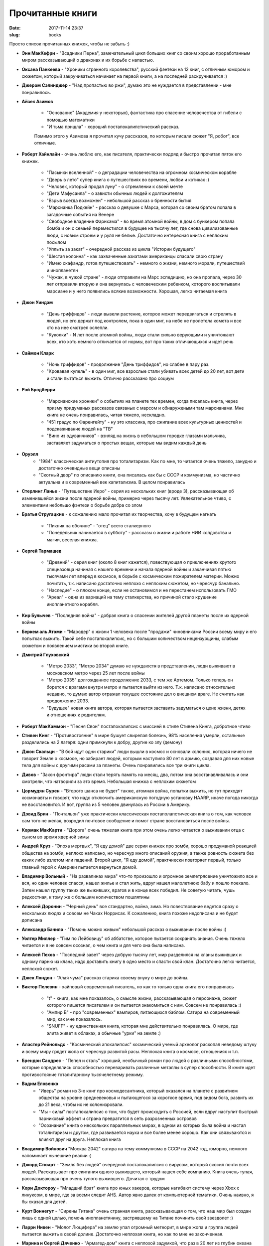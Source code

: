 Прочитанные книги
---------------------------------------
:date: 2017-11-14 23:37
:slug: books

Просто список прочитанных книжек, чтобы не забыть :)


- **Энн МакКефри** - "Всадники Перна", замечательный цикл больших книг со своим хорошо проработанным миром рассказывающий о драконах и их борьбе с напастью.

- **Оксана Панкеева** - "Хроники странного королевства", русский фэнтези на 12 книг, с отличным юмором и сюжетом, который закручиваться начинает на первой книги, а на последней раскручивается :)

- **Джером Сэлинджер** - "Над пропастью во ржи", думаю это не нуждается в представлении - мне понравилось.

- **Айзек Азимов**

   - "Основание" (Академия у некоторых), фантастика про спасение человечества от гибели с помощью математики
   - "И тьма пришла" - хороший постапокалипстический рассказ.

   Помимо этого у Азимова я прочитал кучу рассказов, по которым писали сюжет "Я, робот", все отличные.


- **Роберт Хайнлайн** - очень люблю его, как писателя, практически подряд и быстро прочитал пяток его книжек.

   - "Пасынки вселенной" - о деградации человечества на огромном космическом корабле

   - "Дверь в лето" супер книга о путешествиях во времени, любви и котиках :)

   - "Человек, который продал луну" - о стремлении к своей мечте

   - "Дети Мафусаила" - о зависти обычных людей к долгожителям

   - "Взрыв всегда возможен" - небольшой рассказ о бренности бытия
     
   - "Марсианка Подкейн" - рассказ о девушке с Марса, которая со своим братом попала в загадочные события на Венере
    
   - "Свободное владение Фарнхэма" - во время атомной войны, в дом с бункером попала бомба и он с семьей переместился в будущее на тысячу лет, где снова цивилизованные люди, с новым строем и у руля не белые. Достаточно интересная книга с неплохим посылом 
     
   - "Уплыть за закат" - очередной рассказ из цикла "Истории будущего"
     
   - "Шестая колонна" - как захваченные азиатами американцы спасали свою страну

   - "Имею скафандр, готов путешествовать" - немного о жизни, немного морали, путешествий и инопланетян

   - "Чужак, в чужой стране" - люди отправили на Марс эспедицию, но она пропала, через 30 лет отправили вторую и она вернулась с 
     человеческим ребенком, которого воспитывали марсиане и у него появились всякие возможности. Хорошая, легко читаемая книга

- **Джон Уиндэм**

   - "День триффидов" - люди вывели растение, которое может передвигаться и стрелять в людей, но его держат под контролем, пока в один миг, на небе не пролетела комета и все кто на нее смотрел ослепли.

   - "Куколки" - N лет после атомной войны, люди стали сильно верующими и уничтожают всех, кто хоть немного отличается от нормы, вот про таких отличающихся и идет речь

- **Саймон Кларк**

   - "Ночь триффидов" - продолжение "День триффидов", но слабее в пару раз.

   - "Кровавая купель" - в один миг, все взрослые стали убивать всех детей до 20 лет, вот дети и стали пытаться выжить. Отлично рассказано про социум

- **Рэй Брэдберри**
   
   - "Марсианские хроники" о событиях на планете тех времен, когда писалась книга, через призму придуманых рассказов связаных с марсом и обнаружеными там марсианами. Мне книга не очень понравилась, читая тяжело, нескладно.
   
   - "451 градус по Фаренгейту" - ну это классика, про сжигание всех культурных ценностей и подскаживание людей на "ТВ"
   
   - "Вино из одуванчиков" - взнляд на жизнь в небольшом городке глазами мальчика, заставляет задуматься о простых вещах, которые мы видим каждый день

- **Оруэлл** 
   - "1984" классическая антиутопия про тоталитаризм. Как по мне, то читается очень тяжело, занудно и достаточно очевидные вещи описаны
   - "Скотный двор" по описанию книги, она писалась как бы с СССР и коммунизма, но частично актуальна и в современный век капитализма. В целом понравилась

- **Стерлинг Ланье** - "Путешествие Иеро" - серия из нескольких книг (вроде 3), рассказывающая об изменившейся жизни
  после ядерной войны, примерно через тысячу лет. Увлекательное чтиво, с элементами небольшо фэнтези о борьбе добра со злом

- **Братья Стругацкие** - к сожалению мало прочитал их творчества, хочу в будущем нагнать

   - "Пикник на обочине" - "отец" всего сталкерного
   
   - "Понедельник начинается в субботу" - рассказы о жизни и работе НИИ колдовства и магии, веселая книжка.

- **Сергей Тармашев**

   - "Древний" - серия книг (около 8 книг кажется), повествующая о приключениях крутого спецназовца начиная с нашего времени и начала ядерной войны и заканчивая пятью тысячами лет вперед в космосе, в борьбе с космическим пожирателем материи. Можно почитать, т.к. написано достаточно неплохо с неплохим сюжетом, но чересчур банально.
   
   - "Наследие" - о плохом конце, если не остановимся и не перестанем использовать ГМО
   
   - "Ареал" - одна из вариаций на тему сталкерства, но причиной стало крушение инопланетного корабля.

- **Кир Булычев** - "Последняя война" - добрая книга о спасении жителей другой планеты после их ядерной войны

- **Беркем аль Атоми** - "Мародер" о жизни 1 человека после "продажи" чиновниками России всему миру и его попытках выжить. Такой себе постапокалипсис, но с большим количеством нецензурщины, слабым сюжетом и появлением мистики во второй книге.

- **Дмитрий Глуховский**
   
   - "Метро 2033", "Метро 2034" думаю не нуждаюстя в представлении, люди выживают в московском метро через 25 лет после войны
     
   - "Метро 2035" долгожданное продолжение 2033, с тем же Артемом. Только теперь он борется с врагами внутри метро и пытается выйти из него. Т.к. написано относительно недавно, то думаю автор отражал текущее состояние дел о внешнем враге. Не считать как продолжение 2033.
   
   - "Будущее" новая книга автора, которая пытается заставить задуматься о цене жизни, детях и отношениях к родителям.


- **Роберт МакКаммон** - "Песня Свон" постапокалипсис с миссией в стиле Стивена Кинга, добротное чтиво

- **Стивен Кинг** - "Противостояние" в мире бушует свирепая болезнь, 98% населения умерли, остальные разделились на 2 лагеря: одни примкнули к добру, другие ко злу (демону)

- **Джон Скальци** - "В бой идут одни старики" люди вышли в космос и основали колонию, которая ничего не говорит Земле о космосе, но забирает людей, которым наступило 80 лет в армию, создавая для них новые тела для войны с другими расами за планеты. Очень понравились все три книги цикла.

- **Дивов** - "Закон фронтира" люди стали терять память на месяц, два, потом она восстанавливалась и они смотрели, что натворили
  за это время. Небольшая книжка с неплохим сюжетом

- **Цормудян Сурен** - "Второго шанса не будет" также, атомная война, попытки выжить, но тут приходят космонавты и говорят, что надо
  отключить американскую погодную установку HAARP, иначе погода никогда не восстановится. И вот, группа из 5 человек двинулась из России в Америку.

- **Дэвид Брин** - "Почтальон" уже практически классическая постаполапстическая книга о том, как человек сам того не желая,
  возродил почтовое сообщение и помог стране восстановиться после войны.

- **Кормак МакКарти** - "Дорога" очень тяжелая книга при этом очень легко читается о выживании отца с сыном во время ядерной зимы

- **Андрей Круз** - "Эпоха мертвых", "Я еду домой" две серии книжек про зомби, хорошо продуманой реакцией общества на зомби,
  неплохо написано, но чересчур много описаний оружия, а также ровность сюжета без каких либо взлетом или падений.
  Второй цикл, "Я еду домой", практчиески повторяет первый, только главный герой с Америки пытается вернуться домой.

- **Владимир Вольный** - "На развалинах мира" что-то произошло и огромное землетрясение уничтожило все и вся, но один человек спасся,
  нашел жилье и стал жить, вдруг нашел малолетнюю бабу и пошло поехало. Затем нашел группу таких же выживших, врагов и в конце всех победил. Не советую читать, чушь редкостная, к тому же с большим количеством пошлятины

- **Алексей Доронин** -  "Черный день" все стандартно, война, зима. Но повествование ведется сразу о нескольких людях и совсем не Чаках Норрисах. К сожалению, книга похоже недописана и не будет дописана

- **Александр Бачило** - "Помочь можно живым" небольшой рассказ о выживании после войны :)

- **Уолтер Миллер** - "Гим по Лейбовицу" об аббатстве, которое пытается сохранять знания. Очень тяжело читается и я не совсем осознал, о чем книга и для чего она была написана.

- **Алексей Пехов** - "Последний завет" через добрую тысячу лет, мир разделился на кланы выживших и одному парню из клана, надо доставить книгу в одно место и спасти свой клан. Достаточно легко читается, неплохой сюжет.

- **Джек Лондон** - "Алая чума" рассказ старика своему внуку о мире до войны.

- **Виктор Пелевин** - хайповый современный писатель, но как то только одна книга его понравилась
  
   - "t" - книга, как мне показалось, о смысле жизни, рассказывающая о персонаже, сюжет которого пишется писателем и он пытается знакомиться с ним. Совсем не понравилась :(
   
   - "Ампир В" - про "современных" вампиров, питающихся баблом. Сатира на современный мир, как мне показалось.
   
   - "SNUFF" - ну единственная книга, которая мне действительно понравилась. О мире, где элита живет в облаках, а обычные "урки" на земле :)
     
- **Аластер Рейнольдс** - "Космический апокалипсис" космический ученый археолог раскопал неведому штуку и всему миру грядет жопа от чересчур развитой расы. Неплохая книга о космосе, отношениях и т.п.

- **Брендон Сандрес** - "Пепел и сталь" хороший, необычный роман про людей с различными способностями, которые определялись способностью переваривать различные металлы в супер способности. В книге идет противостояние тоталитарному тысячелетнему режиму.

- **Вадим Еловенко**
   - "Иверь" роман из 3-х книг про космодесантника, который оказался на планете с развитием общества на уровне средневековья и пытающегося за короткое время, под видом бога, развить их до 21 века, чтобы их не колонизровали.
   - "Мы - силы" постапокалипсис о том, что будет происходить с Россией, если вдруг наступит быстрый парниковый эффект и страна превратится в сеть разрозненных островов
   - "Осознание" книга о нескольких параллельных мирах, в одном из которых была война и настал тоталитаризм и другом, где развивается наука и все более менее хорошо. Как они связываются и влияют друг на друга. Неплохая книга

- **Владимир Войнович** "Москва 2042" сатира на тему коммунизма в СССР на 2042 год, юморно, немного напоминает нынешние реалии :)
  
- **Джорд Стюарт** - "Земля без людей" очередной постапокалипсис с вирусом, который скосил почти всех людей. Рассказывает про скитания одного выжившего, который нашел себе компанию. Книга очень тупая, рассказывающая про очень тупого выжившего. Дочитал с трудом
  
- **Кори Доктороу** - "Младший брат" книга про юных хакеров, которые нагибают систему через Xbox с линуксом, в мире, где за всеми следит АНБ. Автор явно далек от компьютерной тематики. Очень наивно, я бы сказал для детей.
  
- **Курт Воннегут** - "Сирены Титана" очень странная книга, рассказывающая о том, что наш мир был создан лишь с одной целью, помочь инопланетянину, застрявшему на Титане починить свой звездолет :)
  
- **Ларри Нивен** - "Молот Люцифера" на землю упал огромный метеорит, в мире жопа и группа людей пытается выжить в своей долине. Достаточно неплохая книга, но как по мне не законченная.
  
- **Марина и Сергей Дяченко** - "Армагед-дом" книга с неплохой задумкой, что раз в 20 лет из глубин океана восстают огромные злые дельфиноподобные существа и люди должны прятаться в открывающихся порталах, а потом опять возращаться в свой мир. Но, к сожалению, видимо Марина Дяченко участвовала сильнее в написании книги и после трети книги пошли бабские сопли и переживания, в итоге книга скатилась к одной мысли "мать сделает все для своего ребенка и ради любви"
  
- **Невил Шют** - "На берегу" достойная книга о последних днях жителей Австралии, которые дожидаются прихода к ним радиоактивного облака и смерти, ведь уже весь мир умер. По книге снят фильм. Рекомендую к прочтению
  
- **Нил Стивенсон** писатель, который за последние года (2000-х) получил кучу премий, очень много пишет связаного с технологиями, имеет свой странный стиль написания. В его книгах всегда идет переплетение нескольких параллельных сюжетов, которые могут влиять друг на друга, а могут и нет. К стилю стоит привыкнуть, но в целом достойные книги
   - "Криптономикон" сюжет идет в современных 90-х годах и плавно перекликается с сюжетом во время второй мировой, где герои пытаются оставить немцев с помощью взлома их шифров. В книге упоминается Алан Тьюринг, как основоположник современной криптографии, а также в книге очень много объяснений про шифрование в целом и некоторых шифров в частности. Достойная книга, рекомендую
   - "Анафем" хорошая книга, про альтернативное развитие мира, в котором ученые живут в изоляции по 1, 10, 100 и 1000 лет, но затем прибывают "чужие" и пытаются покорить народ и сломать сложившийся порядок. Интересная книга, но изобилует философскими размышлениями, когда доходит до основных событий, то читать становится намного интереснее
   - "Лавина" миром правят корпорации, но одна из них перешла все границы и крутой хакер пытается ее остановить. В целом неплохо, но в книге есть некоторые ответвления, которые не ясно зачем были добавлены
   - "Алмазный век или букварь для благородных девиц" будущее, развитый мир и корпорации. Из-за жадности одного инженера, интерактивная азбука попадает обычной девочке, она вырастает по ней, учится и в итоге свергает всю власть. Концовка была неожиданна и освсем непонятна, как автор всю книгу к ней шел.

- **Петр Кропоткин** - "Записки революционера" мемуары князя Кропоткина, живущего в середине 19 начало 20 века. Прочитав их, понял, что революция ни к чему хорошему не приводит, а революционеры обычно сражаются не ради благой цели, а ради революции как таковой и свержения текущего режима, каким бы он ни был.

- **Роджер Желязны** - "Долина проклятий" небольшой рассказ, читается как приквел с безумному максу :)
  
- **Роджер Аллен** - "Тайны роботов" роман из 3-х книг, про мир, в котором роботы облаюат искуственным интеллектом и ограничены 3-мя правилами, но тут появляется робот без них. Очень достойная книга, прочитал быстро
  
- **Сергей Довлатов**
   - "Записки надзирателя" чернушная книга о не простой работе надзирателем, автобиография
   - "Хочу быть сильным" автобиография о становлении
   - "Это непердаваемое слово хамство" о хамстве :)
   - "Чемодан" позитивный рассказ о вещах из старого чемодана
     
- **Станислав Лем**
   - "Кибериада" - сборник странных философских рассказов повествующих о двух изобретателях Трурль и Клапуций
   - "Мир на Земле" - немного философская книга о проблеме войны. Повествует о том, что люди закинули все вооружение на луну, но там появился ИИ, который не показывается и никто незнает, что происходит на Луне
    
- **Татьяна Толстая** - "Кысь" вариция на тему 451 градуса по фаренгейту, только в более странном мире.
  
- **Терри Пратчетт** 
   - **Мор, ученик смерти** - думаю не нуждается в представлении
     
- **Томас Диш** - "Геноцид" инопланетное мега растение уничтожает все человечество, а групка людей пытается выжить. Проходная книга, выпадающая из жанра постапокалипсиса
  
- **Филипп Фармер**
   - "Сага о мире реки" неизвестные существа собрали всех людей живущих и умерших на Земле от появления Homo Sapiens и до их смерти в 21 веке на 1 огромной планете, ради социального эксперимента, но группа людей не хочет быть всего лишь экспериментом.
     
- **Яна Вагнер** - "Вонгозеро" Москва, в мире бушует страшный вирус, который всех вырубает и группа людей их подмосковья пытается добраться до безопасного домика на севере. Книга в целом неплохая, но очень много бабских эмоций, иногда аж читать противно и в целом, я бы считал ее не законченной.


